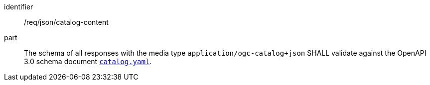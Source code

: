 [[req_json_catalog-content]]

//[width="90%",cols="2,6a"]
//|===
//^|*Requirement {counter:req-id}* |*/req/json/catalog-content*
//
//The schema of all responses with the media type `application/ogc-catalog+json` SHALL validate against the OpenAPI 3.0 schema document https://schemas.opengis.net/ogcapi/records/part1/1.0/openapi/schemas/catalog.yaml[`catalog.yaml`].
//|===

[requirement]
====
[%metadata]
identifier:: /req/json/catalog-content
part:: The schema of all responses with the media type `application/ogc-catalog+json` SHALL validate against the OpenAPI 3.0 schema document https://schemas.opengis.net/ogcapi/records/part1/1.0/openapi/schemas/catalog.yaml[`catalog.yaml`].
====